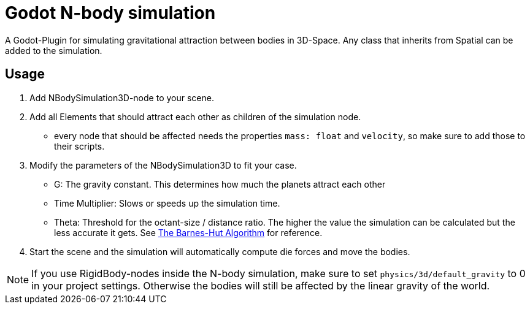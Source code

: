 = Godot N-body simulation

A Godot-Plugin for simulating gravitational attraction between bodies in 3D-Space.
Any class that inherits from Spatial can be added to the simulation.


== Usage
1. Add NBodySimulation3D-node to your scene.
2. Add all Elements that should attract each other as children of the simulation node.
** every node that should be affected needs the properties `mass: float` and `velocity`,
so make sure to add those to their scripts.
3. Modify the parameters of the NBodySimulation3D to fit your case.
* G: The gravity constant. This determines how much the planets attract each other
* Time Multiplier: Slows or speeds up the simulation time.
* Theta: Threshold for the octant-size / distance ratio.
The higher the value the simulation can be calculated but the less accurate it gets.
See http://arborjs.org/docs/barnes-hut[The Barnes-Hut Algorithm] for reference.
4. Start the scene and the simulation will automatically compute die forces and move the bodies.


NOTE: If you use RigidBody-nodes inside the N-body simulation,
make sure to set `physics/3d/default_gravity` to 0 in your project settings.
Otherwise the bodies will still be affected by the linear gravity of the world.
